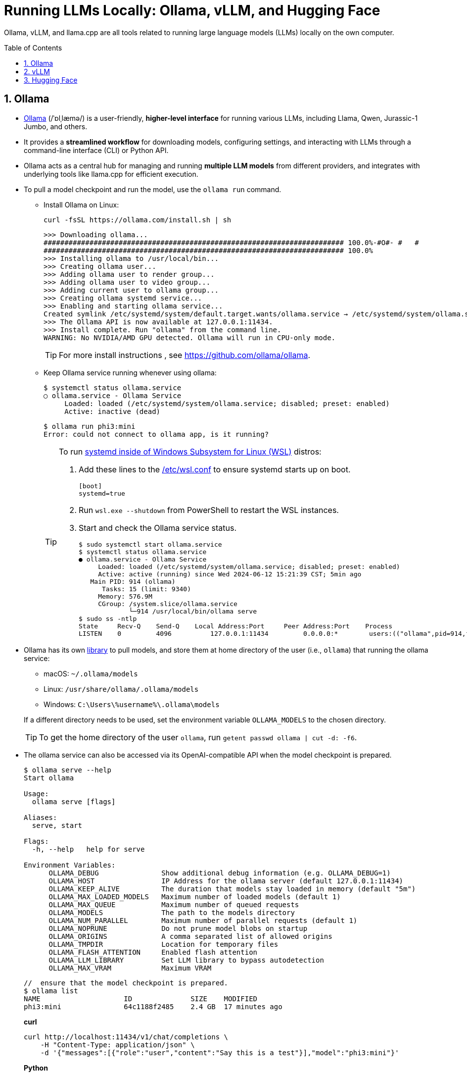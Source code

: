 = Running LLMs Locally: Ollama, vLLM, and Hugging Face
:page-layout: post
:page-categories: []
:page-tags: []
:page-date: 2024-06-12 14:07:43 +0800
:page-revdate: 2024-06-12 14:07:43 +0800
:toc: preamble
:toclevels: 4
:sectnums:
:sectnumlevels: 4

Ollama, vLLM, and llama.cpp are all tools related to running large language models (LLMs) locally on the own computer.

== Ollama

* https://github.com/ollama/ollama[Ollama] (/ˈɒlˌlæmə/) is a user-friendly, *higher-level interface* for running various LLMs, including Llama, Qwen, Jurassic-1 Jumbo, and others.

* It provides a *streamlined workflow* for downloading models, configuring settings, and interacting with LLMs through a command-line interface (CLI) or Python API.

* Ollama acts as a central hub for managing and running *multiple LLM models* from different providers, and integrates with underlying tools like llama.cpp for efficient execution.

* To pull a model checkpoint and run the model, use the `ollama run` command.

** Install Ollama on Linux:
+
```sh
curl -fsSL https://ollama.com/install.sh | sh
```
+
```
>>> Downloading ollama...
######################################################################## 100.0%-#O#- #   # 
######################################################################## 100.0%
>>> Installing ollama to /usr/local/bin...
>>> Creating ollama user...
>>> Adding ollama user to render group...
>>> Adding ollama user to video group...
>>> Adding current user to ollama group...
>>> Creating ollama systemd service...
>>> Enabling and starting ollama service...
Created symlink /etc/systemd/system/default.target.wants/ollama.service → /etc/systemd/system/ollama.service.
>>> The Ollama API is now available at 127.0.0.1:11434.
>>> Install complete. Run "ollama" from the command line.
WARNING: No NVIDIA/AMD GPU detected. Ollama will run in CPU-only mode.
```
+
TIP: For more install instructions , see https://github.com/ollama/ollama.

** Keep Ollama service running whenever using ollama:
+
```console
$ systemctl status ollama.service
○ ollama.service - Ollama Service
     Loaded: loaded (/etc/systemd/system/ollama.service; disabled; preset: enabled)
     Active: inactive (dead)
```
+
```console
$ ollama run phi3:mini
Error: could not connect to ollama app, is it running?
```
+
[TIP]
====
To run https://devblogs.microsoft.com/commandline/systemd-support-is-now-available-in-wsl/[systemd inside of Windows Subsystem for Linux (WSL)] distros:


. Add these lines to the https://docs.microsoft.com/windows/wsl/wsl-config#wslconf[/etc/wsl.conf] to ensure systemd starts up on boot.
+
```conf
[boot]
systemd=true
```

. Run `wsl.exe --shutdown` from PowerShell to restart the WSL instances.

. Start and check the Ollama service status.
+
```console
$ sudo systemctl start ollama.service
$ systemctl status ollama.service
● ollama.service - Ollama Service
     Loaded: loaded (/etc/systemd/system/ollama.service; disabled; preset: enabled)
     Active: active (running) since Wed 2024-06-12 15:21:39 CST; 5min ago
   Main PID: 914 (ollama)
      Tasks: 15 (limit: 9340)
     Memory: 576.9M
     CGroup: /system.slice/ollama.service
             └─914 /usr/local/bin/ollama serve
$ sudo ss -ntlp
State     Recv-Q    Send-Q    Local Address:Port     Peer Address:Port    Process
LISTEN    0         4096          127.0.0.1:11434         0.0.0.0:*        users:(("ollama",pid=914,fd=3))
```
====

* Ollama has its own https://ollama.com/library[library] to pull models, and store them at home directory of the user (i.e., `ollama`) that running the ollama service:
+
--
** macOS: `~/.ollama/models`
** Linux: `/usr/share/ollama/.ollama/models`
** Windows: `C:\Users\%username%\.ollama\models`
--
+
If a different directory needs to be used, set the environment variable `OLLAMA_MODELS` to the chosen directory.
+
TIP: To get the home directory of the user `ollama`, run `getent passwd ollama | cut -d: -f6`.

* The ollama service can also be accessed via its OpenAI-compatible API when the model checkpoint is prepared.
+
```console
$ ollama serve --help
Start ollama

Usage:
  ollama serve [flags]

Aliases:
  serve, start

Flags:
  -h, --help   help for serve

Environment Variables:
      OLLAMA_DEBUG               Show additional debug information (e.g. OLLAMA_DEBUG=1)
      OLLAMA_HOST                IP Address for the ollama server (default 127.0.0.1:11434)
      OLLAMA_KEEP_ALIVE          The duration that models stay loaded in memory (default "5m")
      OLLAMA_MAX_LOADED_MODELS   Maximum number of loaded models (default 1)
      OLLAMA_MAX_QUEUE           Maximum number of queued requests
      OLLAMA_MODELS              The path to the models directory
      OLLAMA_NUM_PARALLEL        Maximum number of parallel requests (default 1)
      OLLAMA_NOPRUNE             Do not prune model blobs on startup
      OLLAMA_ORIGINS             A comma separated list of allowed origins
      OLLAMA_TMPDIR              Location for temporary files
      OLLAMA_FLASH_ATTENTION     Enabled flash attention
      OLLAMA_LLM_LIBRARY         Set LLM library to bypass autodetection
      OLLAMA_MAX_VRAM            Maximum VRAM
```
+
```console
//  ensure that the model checkpoint is prepared.
$ ollama list
NAME                    ID              SIZE    MODIFIED
phi3:mini               64c1188f2485    2.4 GB  17 minutes ago
```
+
*curl*
+
```sh
curl http://localhost:11434/v1/chat/completions \
    -H "Content-Type: application/json" \
    -d '{"messages":[{"role":"user","content":"Say this is a test"}],"model":"phi3:mini"}'
```
+
*Python*
+
```sh
pip install openai
```
+
```py
from openai import OpenAI
client = OpenAI(
    base_url='http://localhost:11434/v1/',
    api_key='ollama',  # required but ignored
)
chat_completion = client.chat.completions.create(
    messages=[
        {
            'role': 'user',
            'content': 'Say this is a test',
        }
    ],
    model='phi3:mini',
)
```
+
*C#/.NET*
+
```sh
# The official .NET library for the OpenAI API
dotnet add package OpenAI --prerelease
```
+
```cs
using OpenAI.Chat;

ChatClient client = new(
    model: "phi3:mini",
    credential: "EMPTY_OPENAI_API_KEY",
    options: new OpenAI.OpenAIClientOptions { Endpoint = new Uri("http://localhost:11434/v1/") });

ChatCompletion completion = client.CompleteChat("Say 'this is a test.'");

Console.WriteLine($"[ASSISTANT]: {completion}");
```

== vLLM

* https://github.com/vllm-project/vllm[vLLM] (Very Low Latency Model) primarily *focuses on deploying LLMs as low-latency inference servers*.

* It prioritizes speed and efficiency, making it suitable for *serving LLMs to multiple users* in real-time applications.

* vLLM offers APIs that allow developers to integrate LLM functionality into their applications. While it can be used locally, server deployment is its main strength.

* vLLM is a Python library that also contains pre-compiled C++ and CUDA (12.1) binaries, and with the https://docs.vllm.ai/en/v0.5.0/getting_started/installation.html[requirements]:

** OS: Linux

** Python: 3.8 – 3.11

** GPU: compute capability 7.0 or higher (e.g., V100, T4, RTX20xx, A100, L4, H100, etc.)

* To deploy a model as an OpenAI-compatible service:
+
```sh
pip install vllm
```
+
```console
$ pip list | egrep 'vllm|transformers'
transformers                      4.41.2
vllm                              0.5.0
vllm-flash-attn                   2.5.9
```
+
```console
$ python -m vllm.entrypoints.openai.api_server --help
vLLM OpenAI-Compatible RESTful API server.

options:
  --host HOST           host name
  --port PORT           port number
  --api-key API_KEY     If provided, the server will require this key to be presented in the header.
  --model MODEL         Name or path of the huggingface model to use.
  --max-model-len MAX_MODEL_LEN
                        Model context length. If unspecified, will be automatically derived from the model config.
  --gpu-memory-utilization GPU_MEMORY_UTILIZATION
                        The fraction of GPU memory to be used for the model executor, which can range from 0 to 1. For example, a value of 0.5 would imply 50% GPU memory utilization. If unspecified, will use
                        the default value of 0.9.
  --served-model-name SERVED_MODEL_NAME [SERVED_MODEL_NAME ...]
                        The model name(s) used in the API. If multiple names are provided, the server will respond to any of the provided names. The model name in the model field of a response will be the
                        first name in this list. If not specified, the model name will be the same as the `--model` argument. Noted that this name(s)will also be used in `model_name` tag content of
                        prometheus metrics, if multiple names provided, metricstag will take the first one.
```
+
```sh
# Start an OpenAI-compatible API service
python -m vllm.entrypoints.openai.api_server --model Qwen/Qwen2-0.5B-Instruct
```
+
[TIP]
====
If saw connection to https://huggingface.co/ failed, try:

```sh
HF_ENDPOINT=https://hf-mirror.com python -m vllm.entrypoints.openai.api_server --model Qwen/Qwen2-0.5B-Instruct
```

Run in a firewalled or https://huggingface.co/docs/transformers/v4.41.2/en/installation#offline-mode[offline] environment with locally cached files by setting the environment variable `TRANSFORMERS_OFFLINE=1`.

```sh
HF_DATASETS_OFFLINE=1 TRANSFORMERS_OFFLINE=1 \
    HF_ENDPOINT=https://hf-mirror.com \
    python -m vllm.entrypoints.openai.api_server \
    --model Qwen/Qwen2-0.5B-Instruct \
    --max-model-len 4096
```
====
+
[WARNING]
====
The vLLM requires a NVIDIA GPU on the host system, and the `--device cpu` doesn't work.

```console
$ python -m vllm.entrypoints.openai.api_server --model Qwen/Qwen2-0.5B-Instruct --device cpu
RuntimeError: Found no NVIDIA driver on your system. Please check that you have an NVIDIA GPU and installed a driver from http://www.nvidia.com/Download/index.aspx
```

====

*llama.cpp:*

* https://github.com/ggerganov/llama.cpp[llama.cpp] is a C++ library as a *core inference engine* that provides the core functionality for running LLMs on CPUs and GPUs.

* It's designed to efficiently execute LLM models for tasks like text generation and translation.

* Ollama and other tools like Hugging Face Transformers can use llama.cpp as the underlying engine for running LLM models locally.

Think of Ollama as a user-friendly car with a dashboard and controls that simplifies running different LLM models (like choosing a destination). vLLM is more like a high-performance racing engine focused on speed and efficiency, which is optimized for serving LLMs to many users (like a racing car on a track). llama.cpp is the core engine that does the actual work of moving the car (like the internal combustion engine), and other tools can utilize it for different purposes.

* Use Ollama for a simple and user-friendly experience running different LLM models locally.

* Consider vLLM if the focus is on deploying a low-latency LLM server for real-time applications.

* llama.cpp is a low-level library that serves as the core engine for other tools to run LLMs efficiently.

== Hugging Face

* https://huggingface.co/[Hugging Face] is a popular *open-source community* and platform focused on advancing natural language processing (NLP) research and development, which is well-known for the *Transformers library*, a widely used open-source framework written in Python that provides tools and functionalities for training, fine-tuning, and deploying various NLP models, including LLMs.

* Hugging Face maintains a *Model Hub*, a vast repository of pre-trained NLP models, including LLMs like Qwen, Jurassic-1 Jumbo, and many others which can be downloaded and used with the Transformers library or other compatible tools.

* https://huggingface.co/modelscope[Model Scope] is a platform that *focus on model access* and aims to democratize access to a wide range of machine learning models, including LLMs. It goes beyond NLP models and encompasses various domains like computer vision, audio processing, and more. It acts as a *model hosting service*, allowing developers to access and utilize pre-trained models through APIs or a cloud-based environment.

* While Model Scope has its own model repository, it also *collaborates with Hugging Face*. Some models from the Hugging Face Model Hub are also available on Model Scope, providing users with additional access options.

* Here's a table summarizing the key differences:
+
[cols='1,3,3']
|===
|Feature|Hugging Face|Model Scope

|Focus
|Open-source community, NLP research & development
|Model access across various domains (including NLP)

|Core Strength
|Transformers library, Model Hub
|Model hosting service, API access

|Model Scope
|Primarily NLP, but expanding
|Wide range of machine learning models

|Community Focus
|Strong community focus, education, collaboration
|Less emphasis on community, more on commercial aspect
|===

* Command line interface (CLI)
+
The `huggingface_hub` Python package comes with a built-in CLI called https://huggingface.co/docs/huggingface_hub/v0.21.4/en/guides/cli[`huggingface-cli`] that can be used to interact with the Hugging Face Hub directly from a terminal.
+
```sh
pip install -U "huggingface_hub[cli]"
```
+
TIP: In the snippet above, the `[cli]` extra dependencies is also installed to make the user experience better, especially when using the `delete-cache` command.
+
To download a single file from a repo, simply provide the repo_id and filename as follow:
+
```sh
# If saw connection to https://huggingface.co/ failed, uncomment the following line:
# ENV HF_ENDPOINT=https://hf-mirror.com

huggingface-cli download sentence-transformers/all-MiniLM-L6-v2
```
